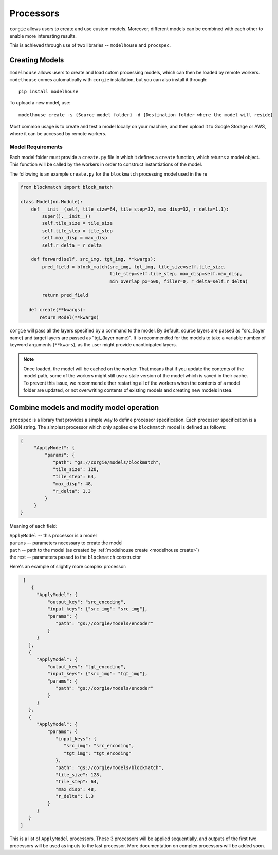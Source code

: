 Processors
===========

``corgie`` allows users to create and use custom models. Moreover, different models can be combined with each other to enable more interesting results.

This is achieved through use of two libraries -- ``modelhouse`` and ``procspec``. 

.. _modelhouse create:

Creating Models
---------------
``modelhouse`` allows users to create and load cutom processing models, which can then be loaded by remote workers. ``modelhouse`` comes automatically with ``corgie`` installation, but you can also install it through::
   
   pip install modelhouse


To upload a new model, use::
   
   modelhouse create -s {Source model folder} -d {Destination folder where the model will reside}

Most common usage is to create and test a model locally on your machine, and then upload it to Google Storage or AWS, where it can be accessed by remote workers.

Model Requirements
^^^^^^^^^^^^^^^^^^

Each model folder must provide a ``create.py`` file in which it defines a ``create`` function, which returns a model object. This function will be called by the workers in order to construct instantiations of the model. 

The following is an example ``create.py`` for the ``blockmatch`` processing model used in the re

.. code-block:: python
 
   from blockmatch import block_match

   class Model(nn.Module):
       def __init__(self, tile_size=64, tile_step=32, max_disp=32, r_delta=1.1):
	   super().__init__()
	   self.tile_size = tile_size
	   self.tile_step = tile_step
	   self.max_disp = max_disp
	   self.r_delta = r_delta

       def forward(self, src_img, tgt_img, **kwargs):
	   pred_field = block_match(src_img, tgt_img, tile_size=self.tile_size,
				    tile_step=self.tile_step, max_disp=self.max_disp,
				    min_overlap_px=500, filler=0, r_delta=self.r_delta)

	   return pred_field

      def create(**kwargs):
	  return Model(**kwargs)


``corgie`` will pass all the layers specified by a command to the model. By default, source layers are passed as "src_{layer name} and target layers are passed as "tgt_{layer name}". It is recommended for the models to take a variable number of keyword arguments (``**kwars``), as the user might provide unanticipated layers. 


.. note::
   Once loaded, the model will be cached on the worker. That means that if you update the contents of the model path, some of the workers might still use a stale version of the model which is saved in their cache. To prevent this issue, we recommend either restarting all of the workers when the contents of a model folder are updated, or not overwriting contents of existing models and creating new models instea.  


Combine models and modify model operation
-----------------------------------------
``procspec`` is a library that provides a simple way to define processor specification. Each processor specification is a JSON string. The simplest processor which only applies one ``blockmatch`` model is defined as follows:

.. code-block:: bash 

   {
	"ApplyModel": {
	    "params": {
	       "path": "gs://corgie/models/blockmatch",
	       "tile_size": 128,
	       "tile_step": 64,
	       "max_disp": 48,
	       "r_delta": 1.3
	    }
	}
   }


Meaning of each field:

| ``ApplyModel``   -- this processor is a model
| ``params``       -- parameters necessary to create the model
| ``path``         -- path to the model (as created by :ref:`modelhouse create <modelhouse create>`)
| the rest 	 -- parameters passed to the ``blockmatch`` constructor    	


Here's an example of slightly more complex processor:

.. code-block:: bash 

   [
      {
	"ApplyModel": {
	    "output_key": "src_encoding",
	    "input_keys": {"src_img": "src_img"},
	    "params": {
	       "path": "gs://corgie/models/encoder"
	    }
	}
     },
     {
	"ApplyModel": {
	    "output_key": "tgt_encoding",
	    "input_keys": {"src_img": "tgt_img"},
	    "params": {
	       "path": "gs://corgie/models/encoder"
	    }
	}
     },
     {
	"ApplyModel": {
	    "params": {
	       "input_keys": {
		  "src_img": "src_encoding",
		  "tgt_img": "tgt_encoding"
	       },
	       "path": "gs://corgie/models/blockmatch",
	       "tile_size": 128,
	       "tile_step": 64,
	       "max_disp": 48,
	       "r_delta": 1.3
	    }
	}
     }
  ]

This is a list of ``ApplyModel`` processors. These 3 processors will be applied sequentially, and outputs of the first two processors will be used as inputs to the last processor. More documentation on complex processors will be added soon. 
